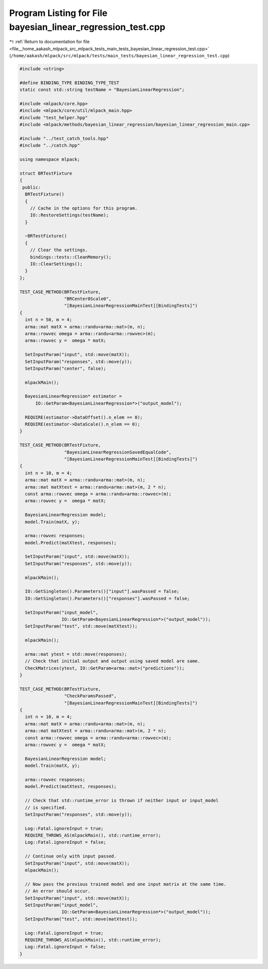 
.. _program_listing_file__home_aakash_mlpack_src_mlpack_tests_main_tests_bayesian_linear_regression_test.cpp:

Program Listing for File bayesian_linear_regression_test.cpp
============================================================

|exhale_lsh| :ref:`Return to documentation for file <file__home_aakash_mlpack_src_mlpack_tests_main_tests_bayesian_linear_regression_test.cpp>` (``/home/aakash/mlpack/src/mlpack/tests/main_tests/bayesian_linear_regression_test.cpp``)

.. |exhale_lsh| unicode:: U+021B0 .. UPWARDS ARROW WITH TIP LEFTWARDS

.. code-block:: cpp

   
   #include <string>
   
   #define BINDING_TYPE BINDING_TYPE_TEST
   static const std::string testName = "BayesianLinearRegression";
   
   #include <mlpack/core.hpp>
   #include <mlpack/core/util/mlpack_main.hpp>
   #include "test_helper.hpp"
   #include <mlpack/methods/bayesian_linear_regression/bayesian_linear_regression_main.cpp>
   
   #include "../test_catch_tools.hpp"
   #include "../catch.hpp"
   
   using namespace mlpack;
   
   struct BRTestFixture
   {
    public:
     BRTestFixture()
     {
       // Cache in the options for this program.
       IO::RestoreSettings(testName);
     }
   
     ~BRTestFixture()
     {
       // Clear the settings.
       bindings::tests::CleanMemory();
       IO::ClearSettings();
     }
   };
   
   TEST_CASE_METHOD(BRTestFixture,
                    "BRCenter0Scale0",
                    "[BayesianLinearRegressionMainTest][BindingTests]")
   {
     int n = 50, m = 4;
     arma::mat matX = arma::randu<arma::mat>(m, n);
     arma::rowvec omega = arma::randu<arma::rowvec>(m);
     arma::rowvec y =  omega * matX;
   
     SetInputParam("input", std::move(matX));
     SetInputParam("responses", std::move(y));
     SetInputParam("center", false);
   
     mlpackMain();
   
     BayesianLinearRegression* estimator =
         IO::GetParam<BayesianLinearRegression*>("output_model");
   
     REQUIRE(estimator->DataOffset().n_elem == 0);
     REQUIRE(estimator->DataScale().n_elem == 0);
   }
   
   TEST_CASE_METHOD(BRTestFixture,
                    "BayesianLinearRegressionSavedEqualCode",
                    "[BayesianLinearRegressionMainTest][BindingTests]")
   {
     int n = 10, m = 4;
     arma::mat matX = arma::randu<arma::mat>(m, n);
     arma::mat matXtest = arma::randu<arma::mat>(m, 2 * n);
     const arma::rowvec omega = arma::randu<arma::rowvec>(m);
     arma::rowvec y =  omega * matX;
   
     BayesianLinearRegression model;
     model.Train(matX, y);
   
     arma::rowvec responses;
     model.Predict(matXtest, responses);
   
     SetInputParam("input", std::move(matX));
     SetInputParam("responses", std::move(y));
   
     mlpackMain();
   
     IO::GetSingleton().Parameters()["input"].wasPassed = false;
     IO::GetSingleton().Parameters()["responses"].wasPassed = false;
   
     SetInputParam("input_model",
                   IO::GetParam<BayesianLinearRegression*>("output_model"));
     SetInputParam("test", std::move(matXtest));
   
     mlpackMain();
   
     arma::mat ytest = std::move(responses);
     // Check that initial output and output using saved model are same.
     CheckMatrices(ytest, IO::GetParam<arma::mat>("predictions"));
   }
   
   TEST_CASE_METHOD(BRTestFixture,
                    "CheckParamsPassed",
                    "[BayesianLinearRegressionMainTest][BindingTests]")
   {
     int n = 10, m = 4;
     arma::mat matX = arma::randu<arma::mat>(m, n);
     arma::mat matXtest = arma::randu<arma::mat>(m, 2 * n);
     const arma::rowvec omega = arma::randu<arma::rowvec>(m);
     arma::rowvec y =  omega * matX;
   
     BayesianLinearRegression model;
     model.Train(matX, y);
   
     arma::rowvec responses;
     model.Predict(matXtest, responses);
   
     // Check that std::runtime_error is thrown if neither input or input_model
     // is specified.
     SetInputParam("responses", std::move(y));
   
     Log::Fatal.ignoreInput = true;
     REQUIRE_THROWS_AS(mlpackMain(), std::runtime_error);
     Log::Fatal.ignoreInput = false;
   
     // Continue only with input passed.
     SetInputParam("input", std::move(matX));
     mlpackMain();
   
     // Now pass the previous trained model and one input matrix at the same time.
     // An error should occur.
     SetInputParam("input", std::move(matX));
     SetInputParam("input_model",
                   IO::GetParam<BayesianLinearRegression*>("output_model"));
     SetInputParam("test", std::move(matXtest));
   
     Log::Fatal.ignoreInput = true;
     REQUIRE_THROWS_AS(mlpackMain(), std::runtime_error);
     Log::Fatal.ignoreInput = false;
   }
